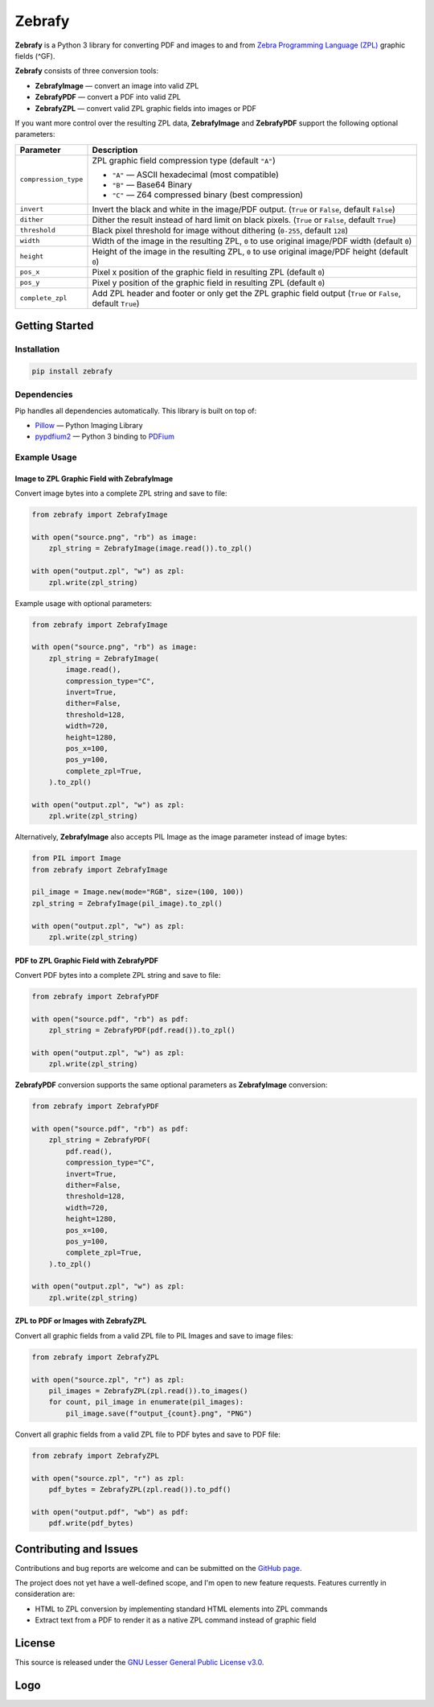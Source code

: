 |zebrafy_icon_64| Zebrafy
=========================

.. |zebrafy_icon_64| image:: https://raw.githubusercontent.com/miikanissi/zebrafy/master/docs/zebrafy-64.png
   :alt: Zebrafy Logo

**Zebrafy** is a Python 3 library for converting PDF and images to and from
`Zebra Programming Language (ZPL) <https://en.wikipedia.org/wiki/Zebra_Programming_Language>`_
graphic fields (^GF).

**Zebrafy** consists of three conversion tools:

- **ZebrafyImage** — convert an image into valid ZPL
- **ZebrafyPDF** — convert a PDF into valid ZPL
- **ZebrafyZPL** — convert valid ZPL graphic fields into images or PDF

If you want more control over the resulting ZPL data, **ZebrafyImage** and
**ZebrafyPDF** support the following optional parameters:

+----------------------+--------------------------------------------------------------------------------------------------------------+
| Parameter            | Description                                                                                                  |
+======================+==============================================================================================================+
| ``compression_type`` | ZPL graphic field compression type (default ``"A"``)                                                         |
|                      |                                                                                                              |
|                      | - ``"A"`` — ASCII hexadecimal (most compatible)                                                              |
|                      | - ``"B"`` — Base64 Binary                                                                                    |
|                      | - ``"C"`` — Z64 compressed binary (best compression)                                                         |
+----------------------+--------------------------------------------------------------------------------------------------------------+
| ``invert``           | Invert the black and white in the image/PDF output. (``True`` or ``False``, default ``False``)               |
+----------------------+--------------------------------------------------------------------------------------------------------------+
| ``dither``           | Dither the result instead of hard limit on black pixels. (``True`` or ``False``, default ``True``)           |
+----------------------+--------------------------------------------------------------------------------------------------------------+
| ``threshold``        | Black pixel threshold for image without dithering (``0-255``, default ``128``)                               |
+----------------------+--------------------------------------------------------------------------------------------------------------+
| ``width``            | Width of the image in the resulting ZPL, ``0`` to use original image/PDF width (default ``0``)               |
+----------------------+--------------------------------------------------------------------------------------------------------------+
| ``height``           | Height of the image in the resulting ZPL, ``0`` to use original image/PDF height (default ``0``)             |
+----------------------+--------------------------------------------------------------------------------------------------------------+
| ``pos_x``            | Pixel x position of the graphic field in resulting ZPL (default ``0``)                                       |
+----------------------+--------------------------------------------------------------------------------------------------------------+
| ``pos_y``            | Pixel y position of the graphic field in resulting ZPL (default ``0``)                                       |
+----------------------+--------------------------------------------------------------------------------------------------------------+
| ``complete_zpl``     | Add ZPL header and footer or only get the ZPL graphic field output (``True`` or ``False``, default ``True``) |
+----------------------+--------------------------------------------------------------------------------------------------------------+

Getting Started
---------------

Installation
^^^^^^^^^^^^

.. code-block:: console

  pip install zebrafy


Dependencies
^^^^^^^^^^^^

Pip handles all dependencies automatically. This library is built on top of:

- `Pillow <https://pillow.readthedocs.io/>`_ — Python Imaging Library
- `pypdfium2 <https://github.com/pypdfium2-team/pypdfium2>`_ — Python 3 binding to
  `PDFium <https://pdfium.googlesource.com/pdfium/+/refs/heads/main>`_

Example Usage
^^^^^^^^^^^^^

Image to ZPL Graphic Field with **ZebrafyImage**
""""""""""""""""""""""""""""""""""""""""""""""""

Convert image bytes into a complete ZPL string and save to file:

.. code-block:: python

  from zebrafy import ZebrafyImage

  with open("source.png", "rb") as image:
      zpl_string = ZebrafyImage(image.read()).to_zpl()

  with open("output.zpl", "w") as zpl:
      zpl.write(zpl_string)

Example usage with optional parameters:

.. code-block:: python

  from zebrafy import ZebrafyImage

  with open("source.png", "rb") as image:
      zpl_string = ZebrafyImage(
          image.read(),
          compression_type="C",
          invert=True,
          dither=False,
          threshold=128,
          width=720,
          height=1280,
          pos_x=100,
          pos_y=100,
          complete_zpl=True,
      ).to_zpl()

  with open("output.zpl", "w") as zpl:
      zpl.write(zpl_string)

Alternatively, **ZebrafyImage** also accepts PIL Image as the image parameter instead of
image bytes:

.. code-block:: python

  from PIL import Image
  from zebrafy import ZebrafyImage

  pil_image = Image.new(mode="RGB", size=(100, 100))
  zpl_string = ZebrafyImage(pil_image).to_zpl()

  with open("output.zpl", "w") as zpl:
      zpl.write(zpl_string)


PDF to ZPL Graphic Field with **ZebrafyPDF**
""""""""""""""""""""""""""""""""""""""""""""

Convert PDF bytes into a complete ZPL string and save to file:

.. code-block:: python

  from zebrafy import ZebrafyPDF

  with open("source.pdf", "rb") as pdf:
      zpl_string = ZebrafyPDF(pdf.read()).to_zpl()

  with open("output.zpl", "w") as zpl:
      zpl.write(zpl_string)

**ZebrafyPDF** conversion supports the same optional parameters as **ZebrafyImage**
conversion:

.. code-block:: python

  from zebrafy import ZebrafyPDF

  with open("source.pdf", "rb") as pdf:
      zpl_string = ZebrafyPDF(
          pdf.read(),
          compression_type="C",
          invert=True,
          dither=False,
          threshold=128,
          width=720,
          height=1280,
          pos_x=100,
          pos_y=100,
          complete_zpl=True,
      ).to_zpl()

  with open("output.zpl", "w") as zpl:
      zpl.write(zpl_string)

ZPL to PDF or Images with **ZebrafyZPL**
""""""""""""""""""""""""""""""""""""""""

Convert all graphic fields from a valid ZPL file to PIL Images and save to image files:

.. code-block:: python

  from zebrafy import ZebrafyZPL

  with open("source.zpl", "r") as zpl:
      pil_images = ZebrafyZPL(zpl.read()).to_images()
      for count, pil_image in enumerate(pil_images):
          pil_image.save(f"output_{count}.png", "PNG")

Convert all graphic fields from a valid ZPL file to PDF bytes and save to PDF file:

.. code-block:: python

  from zebrafy import ZebrafyZPL

  with open("source.zpl", "r") as zpl:
      pdf_bytes = ZebrafyZPL(zpl.read()).to_pdf()

  with open("output.pdf", "wb") as pdf:
      pdf.write(pdf_bytes)


Contributing and Issues
-----------------------

Contributions and bug reports are welcome and can be submitted on the
`GitHub page <https://github.com/miikanissi/zebrafy>`_.

The project does not yet have a well-defined scope, and I'm open to new feature
requests. Features currently in consideration are:

- HTML to ZPL conversion by implementing standard HTML elements into ZPL commands
- Extract text from a PDF to render it as a native ZPL command instead of graphic field

License
-------

This source is released under the
`GNU Lesser General Public License v3.0 <https://www.gnu.org/licenses/lgpl-3.0.en.html#license-text>`_.

Logo
----

.. image:: https://raw.githubusercontent.com/miikanissi/zebrafy/master/docs/zebrafy-long.png
   :alt: Zebrafy Logo
